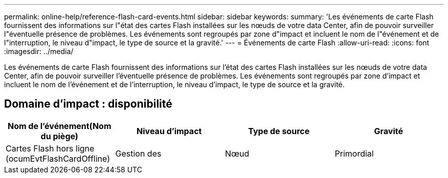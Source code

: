 ---
permalink: online-help/reference-flash-card-events.html 
sidebar: sidebar 
keywords:  
summary: 'Les événements de carte Flash fournissent des informations sur l"état des cartes Flash installées sur les nœuds de votre data Center, afin de pouvoir surveiller l"éventuelle présence de problèmes. Les événements sont regroupés par zone d"impact et incluent le nom de l"événement et de l"interruption, le niveau d"impact, le type de source et la gravité.' 
---
= Événements de carte Flash
:allow-uri-read: 
:icons: font
:imagesdir: ../media/


[role="lead"]
Les événements de carte Flash fournissent des informations sur l'état des cartes Flash installées sur les nœuds de votre data Center, afin de pouvoir surveiller l'éventuelle présence de problèmes. Les événements sont regroupés par zone d'impact et incluent le nom de l'événement et de l'interruption, le niveau d'impact, le type de source et la gravité.



== Domaine d'impact : disponibilité

[cols="1a,1a,1a,1a"]
|===
| Nom de l'événement(Nom du piège) | Niveau d'impact | Type de source | Gravité 


 a| 
Cartes Flash hors ligne (ocumEvtFlashCardOffline)
 a| 
Gestion des
 a| 
Nœud
 a| 
Primordial

|===